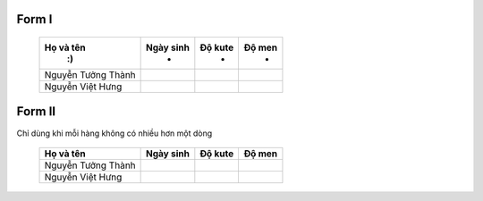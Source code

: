 Form I
===================


      +------------------------+-------------+-------------+-------------+
      |    Họ và tên           |  Ngày sinh  |  Độ kute    |   Độ men    |
      |     :)                 |      -      |     -       |      -      |
      +========================+=============+=============+=============+
      | Nguyễn Tưởng Thành     |             |             |             |
      +------------------------+-------------+-------------+-------------+
      | Nguyễn Việt Hưng       |             |             |             |
      +------------------------+-------------+-------------+-------------+


Form II
=================

Chỉ dùng khi mỗi hàng không có nhiều hơn một dòng

      =========================  =============  ===========  =============
        Họ và tên                 Ngày sinh       Độ kute       Độ men
      =========================  =============  ===========  =============
        Nguyễn Tưởng Thành
        Nguyễn Việt Hưng
      =========================  =============  ===========  =============


